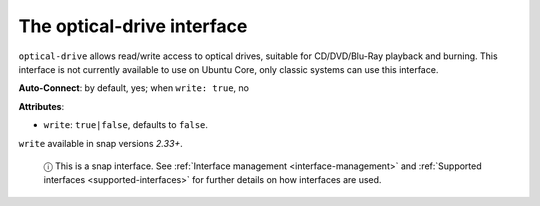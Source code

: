 .. 7898.md

.. _the-optical-drive-interface:

The optical-drive interface
===========================

``optical-drive`` allows read/write access to optical drives, suitable for CD/DVD/Blu-Ray playback and burning. This interface is not currently available to use on Ubuntu Core, only classic systems can use this interface.

**Auto-Connect**: by default, yes; when ``write: true``, no

**Attributes**:

* ``write``: ``true|false``, defaults to ``false``.

``write`` available in snap versions *2.33+*.

   ⓘ This is a snap interface. See :ref:`Interface management <interface-management>` and :ref:`Supported interfaces <supported-interfaces>` for further details on how interfaces are used.

